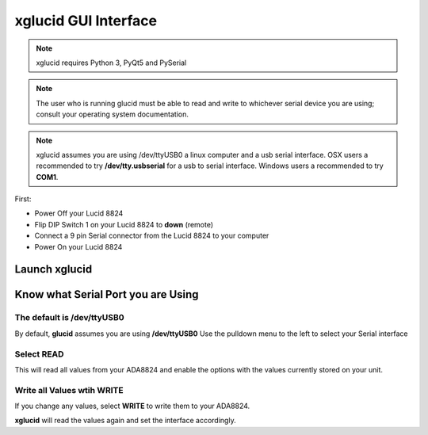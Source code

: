 =========================
**xglucid** GUI Interface
=========================

.. image::  ./xglucid.png

.. note::
   xglucid requires Python 3, PyQt5 and PySerial
   
.. note::

   The user who is running glucid must be able to read
   and write to whichever serial device you are using; consult your
   operating system documentation.

.. note::

   xglucid assumes you are using /dev/ttyUSB0 a linux computer
   and a usb serial interface.   OSX users a recommended to try
   **/dev/tty.usbserial** for a usb to serial interface.  Windows
   users a recommended to try **COM1**.


   
First:

* Power Off your Lucid 8824
* Flip DIP Switch 1 on your Lucid 8824 to **down**  (remote)
* Connect a 9 pin Serial connector from the Lucid 8824 to your computer
* Power On your Lucid 8824

Launch **xglucid**
==================


.. ::code-block bash

   xglucid
   
Know what Serial Port you are Using
===================================

The default is /dev/ttyUSB0
---------------------------

By default, **glucid** assumes you are using **/dev/ttyUSB0**   Use the pulldown
menu to the left to select your Serial interface

Select **READ**
---------------

This will read all values from your ADA8824 and enable the options with
the values currently stored on your unit.

Write all Values wtih **WRITE**
-------------------------------

If you change any values, select **WRITE** to write them to your ADA8824.

**xglucid** will read the values again and set the interface accordingly.
